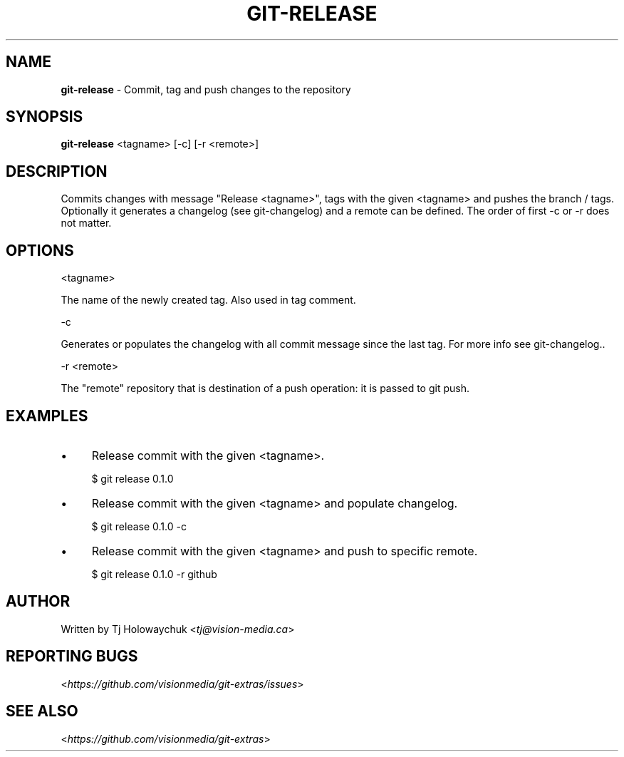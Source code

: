 .\" generated with Ronn/v0.7.3
.\" http://github.com/rtomayko/ronn/tree/0.7.3
.
.TH "GIT\-RELEASE" "1" "October 2012" "" "Git Extras"
.
.SH "NAME"
\fBgit\-release\fR \- Commit, tag and push changes to the repository
.
.SH "SYNOPSIS"
\fBgit\-release\fR <tagname> [-c] [-r <remote>]
.
.SH "DESCRIPTION"
Commits changes with message "Release <tagname>", tags with the given <tagname> and pushes the branch / tags\. 
Optionally it generates a changelog (see git-changelog) and a remote can be defined\. The order of first -c or -r does not matter\.
.
.SH "OPTIONS"
<tagname>
.
.P
The name of the newly created tag\. Also used in tag comment\.
.
.P
-c
.
.P
Generates or populates the changelog with all commit message since the last tag. For more info see git-changelog.\.
.
.P
-r <remote>
.
.P
The "remote" repository that is destination of a push operation: it is passed to git push\.
.
.SH "EXAMPLES"
.
.IP "\(bu" 4
Release commit with the given <tagname>\.
.
.IP
$ git release 0\.1\.0
.
.IP "\(bu" 4
Release commit with the given <tagname> and populate changelog\.
.
.IP
$ git release 0\.1\.0 -c
.
.IP "\(bu" 4
Release commit with the given <tagname> and push to specific remote\.
.
.IP
$ git release 0\.1\.0 -r github
.
.IP "" 0
.
.SH "AUTHOR"
Written by Tj Holowaychuk <\fItj@vision\-media\.ca\fR>
.
.SH "REPORTING BUGS"
<\fIhttps://github\.com/visionmedia/git\-extras/issues\fR>
.
.SH "SEE ALSO"
<\fIhttps://github\.com/visionmedia/git\-extras\fR>
